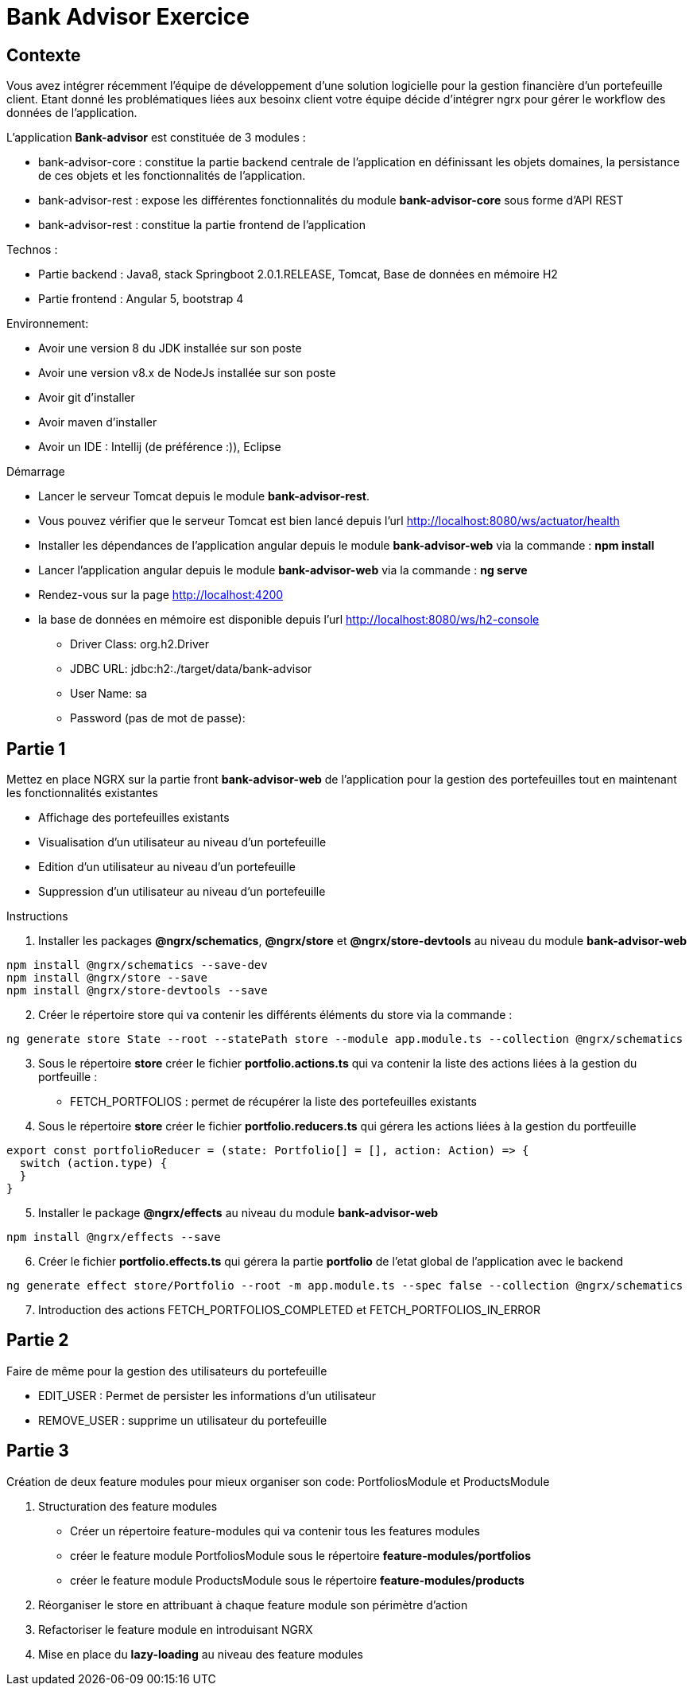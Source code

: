 = Bank Advisor Exercice

== Contexte

Vous avez intégrer récemment l'équipe de développement d'une solution logicielle pour la gestion financière d'un portefeuille client. Etant donné les problématiques liées aux besoinx client votre équipe décide d'intégrer ngrx pour gérer le workflow des données de l'application.

.L'application **Bank-advisor** est constituée de 3 modules :
* bank-advisor-core : constitue la partie backend centrale de l'application en définissant les objets domaines, la persistance de ces objets et les fonctionnalités de l'application.
* bank-advisor-rest : expose les différentes fonctionnalités du module **bank-advisor-core** sous forme d'API REST
* bank-advisor-rest : constitue la partie frontend de l'application

.Technos :
* Partie backend : Java8, stack Springboot 2.0.1.RELEASE, Tomcat, Base de données en mémoire H2
* Partie frontend : Angular 5, bootstrap 4

.Environnement:
* Avoir une version 8 du JDK installée sur son poste
* Avoir une version v8.x de NodeJs installée sur son poste
* Avoir git d'installer
* Avoir maven d'installer
* Avoir un IDE : Intellij (de préférence :)), Eclipse

.Démarrage
* Lancer le serveur Tomcat depuis le module **bank-advisor-rest**.
* Vous pouvez vérifier que le serveur Tomcat est bien lancé depuis l'url http://localhost:8080/ws/actuator/health
* Installer les dépendances de l'application angular depuis le module **bank-advisor-web** via la commande : **npm install**
* Lancer l'application angular depuis le module **bank-advisor-web** via la commande : **ng serve**
* Rendez-vous sur la page http://localhost:4200
* la base de données en mémoire est disponible depuis l'url http://localhost:8080/ws/h2-console
** Driver Class: org.h2.Driver
** JDBC URL: jdbc:h2:./target/data/bank-advisor
** User Name: sa
** Password (pas de mot de passe):


== Partie 1 

.Mettez en place NGRX sur la partie front **bank-advisor-web** de l'application pour la gestion des portefeuilles tout en maintenant les fonctionnalités existantes
* Affichage des portefeuilles existants
* Visualisation d'un utilisateur au niveau d'un portefeuille
* Edition d'un utilisateur au niveau d'un portefeuille
* Suppression d'un utilisateur au niveau d'un portefeuille

.Instructions
. Installer les packages **@ngrx/schematics**, **@ngrx/store** et **@ngrx/store-devtools** au niveau du module **bank-advisor-web**

----
npm install @ngrx/schematics --save-dev
npm install @ngrx/store --save
npm install @ngrx/store-devtools --save
----

[start=2]
. Créer le répertoire store qui va contenir les différents éléments du store via la commande :

----
ng generate store State --root --statePath store --module app.module.ts --collection @ngrx/schematics
----

[start=3]
. Sous le répertoire **store** créer le fichier **portfolio.actions.ts** qui va contenir la liste des actions liées à la gestion du portfeuille :
* FETCH_PORTFOLIOS : permet de récupérer la liste des portefeuilles existants
. Sous le répertoire **store** créer le fichier **portfolio.reducers.ts** qui gérera les actions liées à la gestion du portfeuille

----
export const portfolioReducer = (state: Portfolio[] = [], action: Action) => {
  switch (action.type) {
  }
}
----

[start=5]
. Installer le package **@ngrx/effects** au niveau du module **bank-advisor-web**

----
npm install @ngrx/effects --save
----

[start=6]
. Créer le fichier **portfolio.effects.ts** qui gérera la partie **portfolio** de l'etat global de l'application avec le backend

----
ng generate effect store/Portfolio --root -m app.module.ts --spec false --collection @ngrx/schematics
----

[start=7]
. Introduction des actions FETCH_PORTFOLIOS_COMPLETED et FETCH_PORTFOLIOS_IN_ERROR

== Partie 2

.Faire de même pour la gestion des utilisateurs du portefeuille
* EDIT_USER : Permet de persister les informations d'un utilisateur
* REMOVE_USER : supprime un utilisateur du portefeuille 


== Partie 3

.Création de deux feature modules pour mieux organiser son code: PortfoliosModule et ProductsModule

. Structuration des feature modules
* Créer un répertoire feature-modules qui va contenir tous les features modules
* créer le feature module PortfoliosModule sous le répertoire **feature-modules/portfolios** 
* créer le feature module ProductsModule sous le répertoire **feature-modules/products** 

. Réorganiser le store en attribuant à chaque feature module son périmètre d'action

. Refactoriser le feature module en introduisant NGRX

. Mise en place du **lazy-loading** au niveau des feature modules